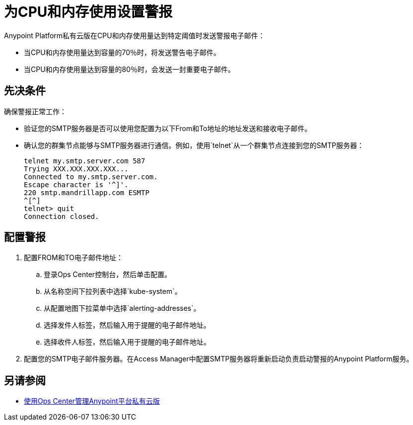 = 为CPU和内存使用设置警报

Anypoint Platform私有云版在CPU和内存使用量达到特定阈值时发送警报电子邮件：

* 当CPU和内存使用量达到容量的70％时，将发送警告电子邮件。
* 当CPU和内存使用量达到容量的80％时，会发送一封重要电子邮件。

== 先决条件

确保警报正常工作：

* 验证您的SMTP服务器是否可以使用您配置为以下From和To地址的地址发送和接收电子邮件。
* 确认您的群集节点能够与SMTP服务器进行通信。例如，使用`telnet`从一个群集节点连接到您的SMTP服务器：
+
----
telnet my.smtp.server.com 587
Trying XXX.XXX.XXX.XXX...
Connected to my.smtp.server.com.
Escape character is '^]'.
220 smtp.mandrillapp.com ESMTP
^[^]
telnet> quit
Connection closed.
----

== 配置警报

. 配置FROM和TO电子邮件地址：
.. 登录Ops Center控制台，然后单击配置。
.. 从名称空间下拉列表中选择`kube-system`。
.. 从配置地图下拉菜单中选择`alerting-addresses`。
.. 选择发件人标签，然后输入用于提醒的电子邮件地址。
.. 选择收件人标签，然后输入用于提醒的电子邮件地址。

. 配置您的SMTP电子邮件服务器。在Access Manager中配置SMTP服务器将重新启动负责启动警报的Anypoint Platform服务。

== 另请参阅

*  link:/anypoint-private-cloud/v/1.7/managing-via-the-ops-center[使用Ops Center管理Anypoint平台私有云版]

